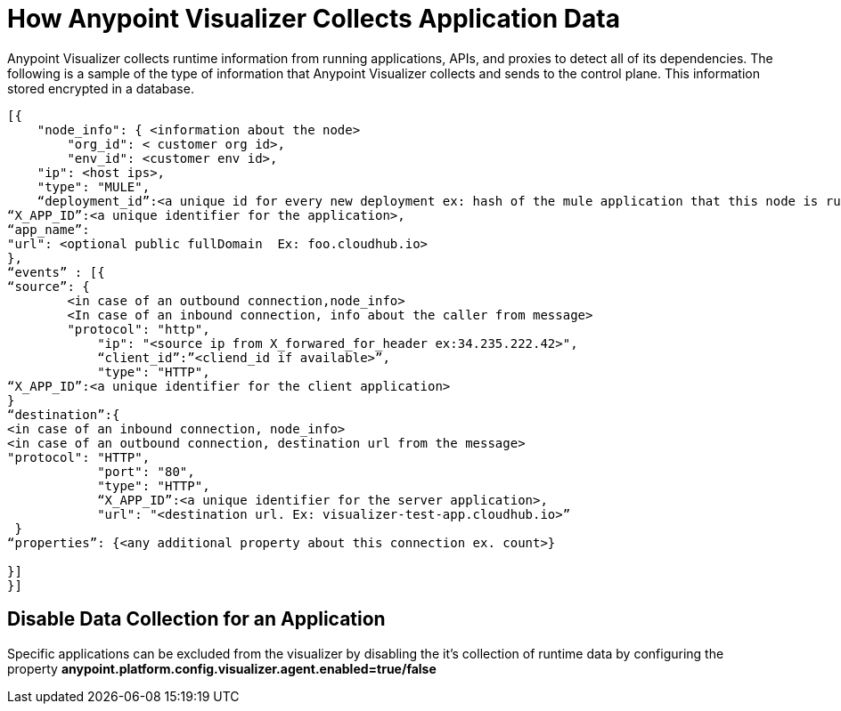 = How Anypoint Visualizer Collects Application Data

Anypoint Visualizer collects runtime information from running applications, APIs, and proxies to detect all of its dependencies. The following is a sample of the type of information that Anypoint Visualizer collects and sends to the control plane. This information stored encrypted in a database.

----
[{
    "node_info": { <information about the node>
        "org_id": < customer org id>,
        "env_id": <customer env id>,
    "ip": <host ips>,
    "type": "MULE",
    “deployment_id”:<a unique id for every new deployment ex: hash of the mule application that this node is running>, 
“X_APP_ID”:<a unique identifier for the application>,
“app_name”:
"url": <optional public fullDomain  Ex: foo.cloudhub.io>
},
“events” : [{
“source”: {
        <in case of an outbound connection,node_info>
        <In case of an inbound connection, info about the caller from message> 
        "protocol": "http",
            "ip": "<source ip from X_forwared_for_header ex:34.235.222.42>",
            “client_id”:”<cliend_id if available>”,
            "type": "HTTP",
“X_APP_ID”:<a unique identifier for the client application>
}
“destination”:{
<in case of an inbound connection, node_info>
<in case of an outbound connection, destination url from the message>
"protocol": "HTTP",
            "port": "80",
            "type": "HTTP",
            “X_APP_ID”:<a unique identifier for the server application>,    
            "url": "<destination url. Ex: visualizer-test-app.cloudhub.io>”
 }
“properties”: {<any additional property about this connection ex. count>}

}]
}]

----

== Disable Data Collection for an Application

Specific applications can be excluded from the visualizer by disabling the it's collection of runtime data by configuring the property *anypoint.platform.config.visualizer.agent.enabled=true/false*
